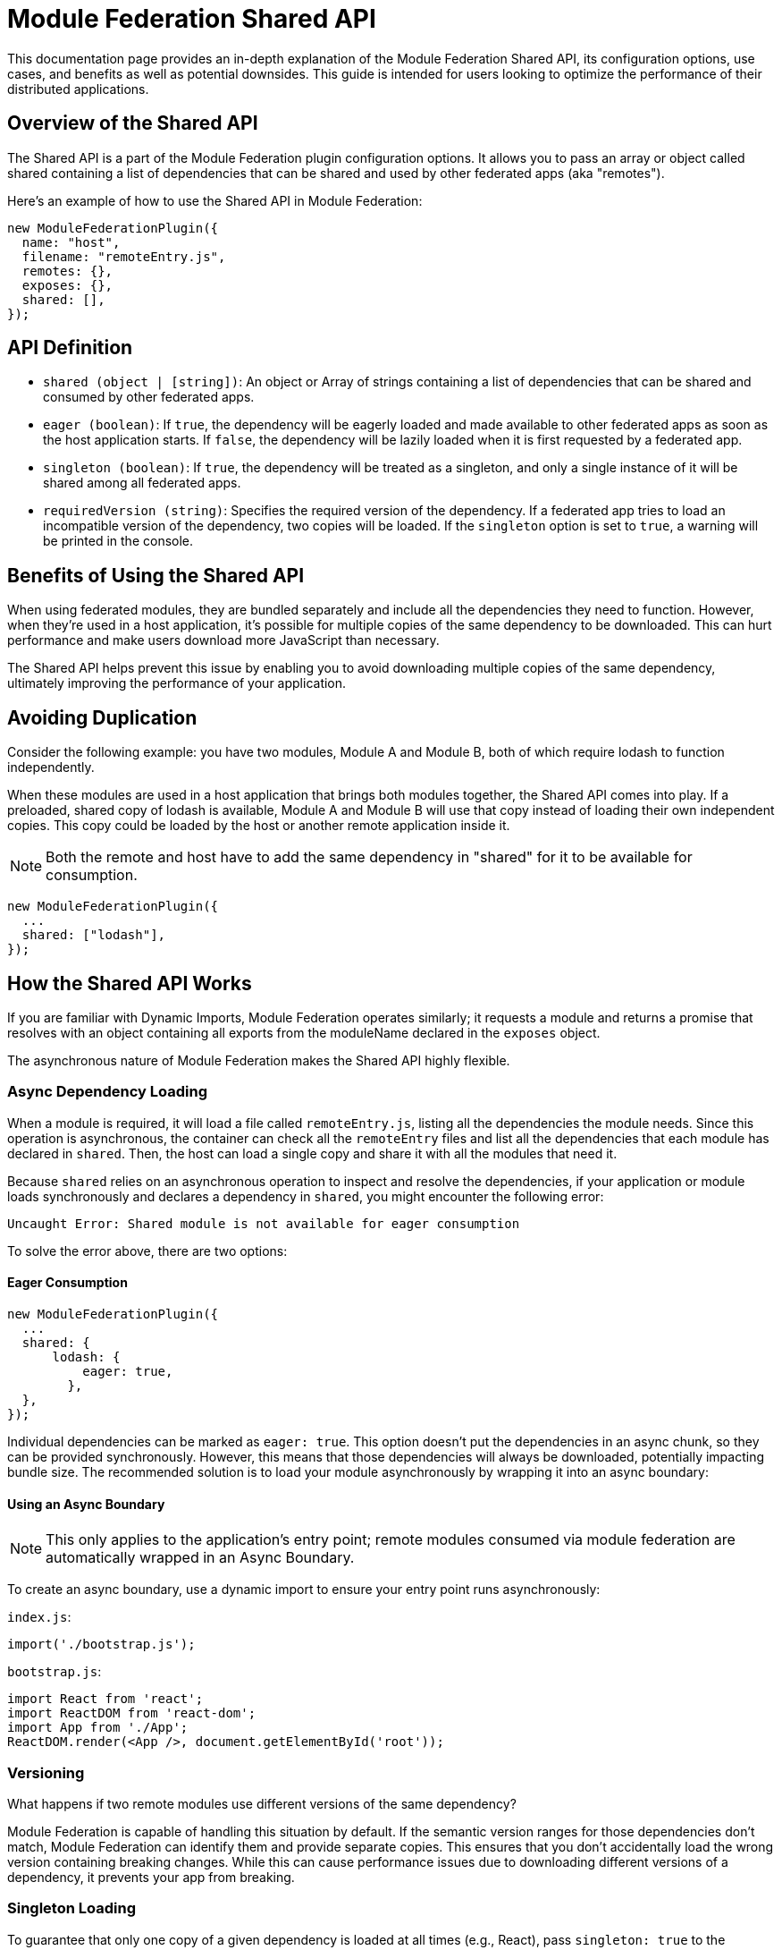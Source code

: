 = Module Federation Shared API

This documentation page provides an in-depth explanation of the Module Federation Shared API, its configuration options, use cases, and benefits as well as potential downsides. This guide is intended for users looking to optimize the performance of their distributed applications.

== Overview of the Shared API

The Shared API is a part of the Module Federation plugin configuration options. It allows you to pass an array or object called shared containing a list of dependencies that can be shared and used by other federated apps (aka "remotes").

Here's an example of how to use the Shared API in Module Federation:

[,json]
----
new ModuleFederationPlugin({
  name: "host",
  filename: "remoteEntry.js",
  remotes: {},
  exposes: {},
  shared: [],
});
----

== API Definition

- `shared (object | [string])`: An object or Array of strings containing a list of dependencies that can be shared and consumed by other federated apps.
- `eager (boolean)`: If `true`, the dependency will be eagerly loaded and made available to other federated apps as soon as the host application starts. If `false`, the dependency will be lazily loaded when it is first requested by a federated app.
- `singleton (boolean)`: If `true`, the dependency will be treated as a singleton, and only a single instance of it will be shared among all federated apps.
- `requiredVersion (string)`: Specifies the required version of the dependency. If a federated app tries to load an incompatible version of the dependency, two copies will be loaded. If the `singleton` option is set to `true`, a warning will be printed in the console.

== Benefits of Using the Shared API

When using federated modules, they are bundled separately and include all the dependencies they need to function. However, when they're used in a host application, it's possible for multiple copies of the same dependency to be downloaded. This can hurt performance and make users download more JavaScript than necessary.

The Shared API helps prevent this issue by enabling you to avoid downloading multiple copies of the same dependency, ultimately improving the performance of your application.

== Avoiding Duplication
Consider the following example: you have two modules, Module A and Module B, both of which require lodash to function independently.

When these modules are used in a host application that brings both modules together, the Shared API comes into play. If a preloaded, shared copy of lodash is available, Module A and Module B will use that copy instead of loading their own independent copies. This copy could be loaded by the host or another remote application inside it.

NOTE: Both the remote and host have to add the same dependency in "shared" for it to be available for consumption.

[,js]
----
new ModuleFederationPlugin({
  ...
  shared: ["lodash"],
});
----

== How the Shared API Works

If you are familiar with Dynamic Imports, Module Federation operates similarly; it requests a module and returns a promise that resolves with an object containing all exports from the moduleName declared in the `exposes` object.

The asynchronous nature of Module Federation makes the Shared API highly flexible.

=== Async Dependency Loading

When a module is required, it will load a file called `remoteEntry.js`, listing all the dependencies the module needs. Since this operation is asynchronous, the container can check all the `remoteEntry` files and list all the dependencies that each module has declared in `shared`. Then, the host can load a single copy and share it with all the modules that need it.

Because `shared` relies on an asynchronous operation to inspect and resolve the dependencies, if your application or module loads synchronously and declares a dependency in `shared`, you might encounter the following error:

[,bash]
----
Uncaught Error: Shared module is not available for eager consumption
----

To solve the error above, there are two options:

==== Eager Consumption

[, js]
----
new ModuleFederationPlugin({
  ...
  shared: { 
      lodash: {
          eager: true,
        },
  },
});
----

Individual dependencies can be marked as `eager: true`. This option doesn't put the dependencies in an async chunk, so they can be provided synchronously. However, this means that those dependencies will always be downloaded, potentially impacting bundle size. The recommended solution is to load your module asynchronously by wrapping it into an async boundary:

==== Using an Async Boundary

NOTE: This only applies to the application's entry point; remote modules consumed via module federation are automatically wrapped in an Async Boundary.

To create an async boundary, use a dynamic import to ensure your entry point runs asynchronously:

`index.js`:

[,js]
----
import('./bootstrap.js');
----

`bootstrap.js`:

[,js]
----
import React from 'react';
import ReactDOM from 'react-dom';
import App from './App';
ReactDOM.render(<App />, document.getElementById('root'));
----

=== Versioning

What happens if two remote modules use different versions of the same dependency?

Module Federation is capable of handling this situation by default. If the semantic version ranges for those dependencies don't match, Module Federation can identify them and provide separate copies. This ensures that you don't accidentally load the wrong version containing breaking changes. While this can cause performance issues due to downloading different versions of a dependency, it prevents your app from breaking.

=== Singleton Loading

To guarantee that only one copy of a given dependency is loaded at all times (e.g., React), pass `singleton: true` to the dependency object:

[, js]
----
shared: {
  react: {
    singleton: true,
    requiredVersion: "^18.0.0",
  },
  "react-dom": {
    singleton: true,
    requiredVersion: "^18.0.0"
  },
},
----

If one of your remote modules tries to load an incompatible dependency version that has been marked as a singleton, Webpack will print a warning in the console. The build will not break, and Webpack will continue to bundle and load your applications. However, the warning serves as a reminder to align your dependencies to avoid potential issues.

== Drawbacks and Compromises

While the Shared API is a powerful tool, it's important to be aware of some potential issues and trade-offs associated with its use.

Here are some issues that you might encounter using the Shared API:

=== Inconsistencies in Dependencies at Runtime

As applications are compiled at different times by distinct Webpack processes, they lack a common dependency graph. As a result, you must depend on Semantic Versioning ranges for deduplication and providing identical dependency versions.

There might be a situation where your remote has been built and tested with version `1.0.0` of a library. However, when the host loads it, the Semantic Versioning Range `^1.0.0` satisfies `1.1.0`, causing the `1.1.0` version to load at runtime in production. This could lead to compatibility issues.

One way to mitigate this risk is by aligning versions to the greatest extent possible (using a monorepo with a single package JSON could be beneficial).

This challenge pertains to our reliance on Semantic Versioning ranges, rather than the Module Federation and Shared API themselves. In distributed systems (akin to microservices), a contract is necessary to ensure system stability and dependability. In the context of the Shared API, the Semantic Version Range serves as the contract (though it may not be the most reliable one).

From our experience, there is no superior alternative for shared dependencies in a distributed frontend application. Despite the Shared API's imperfections, it remains the most effective option currently available.

== Conclusion

In summary, the Module Federation Shared API is a potent instrument for enhancing the performance of distributed applications. It enables dependency sharing across modules, preventing redundant duplication and leading to quicker load times and superior overall performance. Nevertheless, it's crucial to be cognizant of potential issues and compromises, such as inconsistencies in dependencies at runtime. By recognizing these potential challenges and actively working to address them, you can effectively employ the Shared API to optimize your distributed applications.

To make the most of the Shared API, ensure that your team understands its features, limitations, and best practices. Regularly review and update dependencies, align versions, and monitor for potential compatibility issues. By staying proactive in managing these aspects, you can continue to improve the performance and reliability of your distributed applications while minimizing risks associated with dependency management.

In conclusion, while the Module Federation Shared API isn't without its drawbacks, it remains a powerful and valuable tool for developers working with distributed applications. By being aware of its limitations and working diligently to mitigate potential issues, you can harness the full potential of the Shared API to create efficient, high-performance distributed systems.